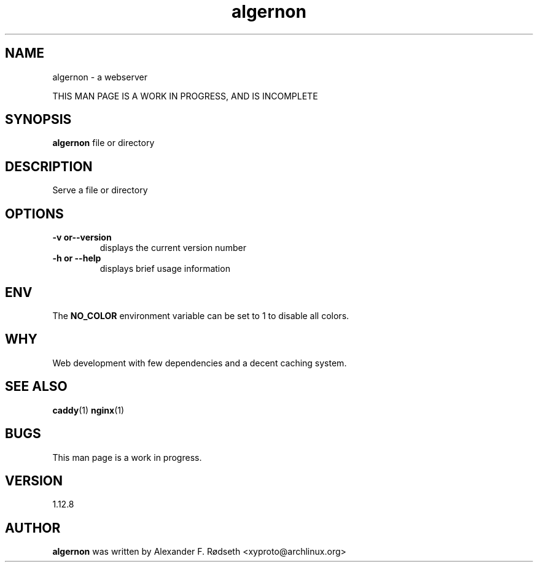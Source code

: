 .\"             -*-Nroff-*-
.\"
.TH "algernon" 1 "28 Jun 2020" "" ""
.SH NAME
algernon \- a webserver
.sp
THIS MAN PAGE IS A WORK IN PROGRESS, AND IS INCOMPLETE
.SH SYNOPSIS
.B algernon
file or directory
.sp
.SH DESCRIPTION
Serve a file or directory
.sp
.SH OPTIONS
.sp
.TP
.B \-v or\-\-version
displays the current version number
.TP
.B \-h or \-\-help
displays brief usage information
.PP
.SH "ENV"
.sp
The \fBNO_COLOR\fP environment variable can be set to 1 to disable all colors.
.sp
.SH "WHY"
.sp
Web development with few dependencies and a decent caching system.
.SH "SEE ALSO"
.BR caddy (1)
.BR nginx (1)
.SH BUGS
This man page is a work in progress.
.SH VERSION
1.12.8
.SH AUTHOR
.B algernon
was written by Alexander F. Rødseth <xyproto@archlinux.org>
